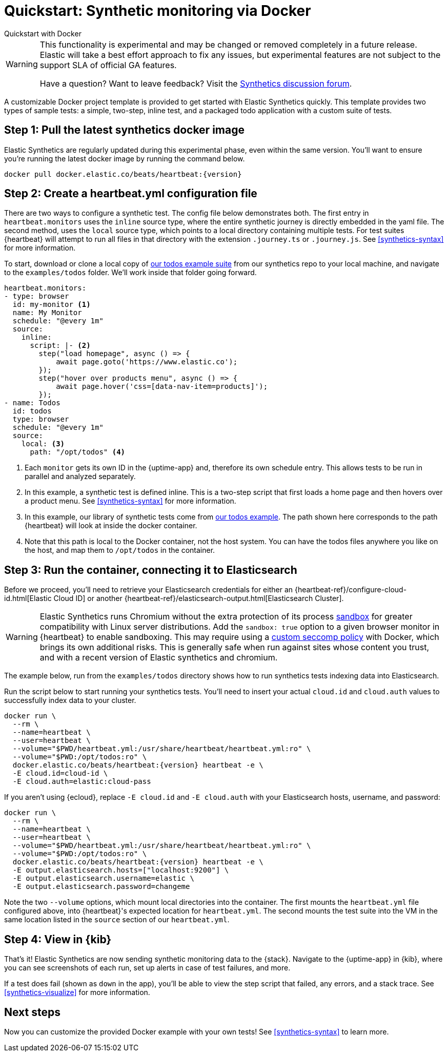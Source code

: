 :synthetics-image: docker.elastic.co/beats/heartbeat:{version}

[[synthetics-quickstart]]
= Quickstart: Synthetic monitoring via Docker

++++
<titleabbrev>Quickstart with Docker</titleabbrev>
++++

[WARNING]
====
This functionality is experimental and may be changed or removed completely in a future release.
Elastic will take a best effort approach to fix any issues, but experimental features are not subject
to the support SLA of official GA features.

Have a question? Want to leave feedback? Visit the
https://discuss.elastic.co/tags/c/observability/uptime/75/synthetics[Synthetics discussion forum].
====

A customizable Docker project template is provided to get started with Elastic Synthetics quickly.
This template provides two types of sample tests: a simple, two-step, inline test,
and a packaged todo application with a custom suite of tests.

[discrete]
[[synthetics-quickstart-step-one]]
== Step 1: Pull the latest synthetics docker image

Elastic Synthetics are regularly updated during this experimental phase, even within the same version.
You'll want to ensure you're running the latest docker image by running the command below.

[source,sh,subs="attributes"]
----
docker pull {synthetics-image}
----

[discrete]
[[synthetics-quickstart-step-two]]
== Step 2: Create a heartbeat.yml configuration file

There are two ways to configure a synthetic test. The config file below demonstrates both.
The first entry in `heartbeat.monitors` uses the `inline` source type, where the entire synthetic journey is directly embedded in the yaml file.
The second method, uses the `local` source type, which points to a local directory containing multiple tests.
For test suites {heartbeat} will attempt to run all files in that directory with the extension `.journey.ts` or `.journey.js`.
See <<synthetics-syntax>> for more information.

To start, download or clone a local copy of https://github.com/elastic/synthetics/tree/master/examples/todos[our todos example suite] from our synthetics repo to your
local machine, and navigate to the `examples/todos` folder. We'll work inside that folder going forward.

[source,yml]
----
heartbeat.monitors:
- type: browser
  id: my-monitor <1>
  name: My Monitor
  schedule: "@every 1m"
  source:
    inline:
      script: |- <2>
        step("load homepage", async () => {
            await page.goto('https://www.elastic.co');
        });
        step("hover over products menu", async () => {
            await page.hover('css=[data-nav-item=products]');
        });
- name: Todos
  id: todos
  type: browser
  schedule: "@every 1m"
  source:
    local: <3>
      path: "/opt/todos" <4>
----
<1> Each `monitor` gets its own ID in the {uptime-app} and, therefore its own schedule entry.
This allows tests to be run in parallel and analyzed separately.
<2> In this example, a synthetic test is defined inline. This is a two-step script that first loads
a home page and then hovers over a product menu. See <<synthetics-syntax>> for more information.
<3> In this example, our library of synthetic tests come from https://github.com/elastic/synthetics/tree/master/examples/todos[our todos example]. The path shown here corresponds to the path {heartbeat} will look at inside the docker container.
<4> Note that this path is local to the Docker container, not the host system. You can have the todos files anywhere you like on the host, and map them to `/opt/todos` in the container.

[discrete]
[[synthetics-quickstart-step-three]]
== Step 3: Run the container, connecting it to Elasticsearch

Before we proceed, you'll need to retrieve your Elasticsearch credentials for either an {heartbeat-ref}/configure-cloud-id.html[Elastic Cloud ID] or another {heartbeat-ref}/elasticsearch-output.html[Elasticsearch Cluster].

WARNING: Elastic Synthetics runs Chromium without the extra protection of its process https://chromium.googlesource.com/chromium/src/+/master/docs/linux/sandboxing.md[sandbox] for greater compatibility with Linux server distributions. Add the `sandbox: true` option to a given browser
monitor in {heartbeat} to enable sandboxing. This may require using a https://github.com/elastic/synthetics/blob/master/examples/docker/seccomp_profile.json[custom seccomp policy] with Docker, which brings its own additional risks. This is generally safe when run against sites whose content you trust,
and with a recent version of Elastic synthetics and chromium.

The example below, run from the `examples/todos` directory shows how to run synthetics tests indexing data into Elasticsearch.

Run the script below to start running your synthetics tests. You'll need to insert your actual `cloud.id` and `cloud.auth` values to successfully index data to your cluster.

// NOTE: We do NOT use <1> references in the below example, because they create whitespace after the trailing \
// when copied into a shell, which creates mysterious errors when copy and pasting!
[source,sh,subs="+attributes"]
----
docker run \
  --rm \
  --name=heartbeat \
  --user=heartbeat \
  --volume="$PWD/heartbeat.yml:/usr/share/heartbeat/heartbeat.yml:ro" \
  --volume="$PWD:/opt/todos:ro" \
  {synthetics-image} heartbeat -e \
  -E cloud.id=cloud-id \
  -E cloud.auth=elastic:cloud-pass
----

If you aren't using {ecloud}, replace `-E cloud.id` and `-E cloud.auth` with your Elasticsearch hosts,
username, and password:

[source,sh,subs="attributes"]
----
docker run \
  --rm \
  --name=heartbeat \
  --user=heartbeat \
  --volume="$PWD/heartbeat.yml:/usr/share/heartbeat/heartbeat.yml:ro" \
  --volume="$PWD:/opt/todos:ro" \
  {synthetics-image} heartbeat -e \
  -E output.elasticsearch.hosts=["localhost:9200"] \
  -E output.elasticsearch.username=elastic \
  -E output.elasticsearch.password=changeme
----

Note the two `--volume` options, which mount local directories into the container. The first mounts the `heartbeat.yml` file configured above,
into {heartbeat}'s expected location for `heartbeat.yml`. The second mounts the test suite into the VM in the same location listed in the `source`
section of our `heartbeat.yml`.


[discrete]
[[synthetics-quickstart-step-five]]
== Step 4: View in {kib}

That's it! Elastic Synthetics are now sending synthetic monitoring data to the {stack}.
Navigate to the {uptime-app} in {kib}, where you can see screenshots of each run,
set up alerts in case of test failures, and more.

If a test does fail (shown as `down` in the app), you'll be able to view the step script that failed,
any errors, and a stack trace.
See <<synthetics-visualize>> for more information.

[discrete]
[[synthetics-quickstart-step-next]]
== Next steps

Now you can customize the provided Docker example with your own tests!
See <<synthetics-syntax>> to learn more.
